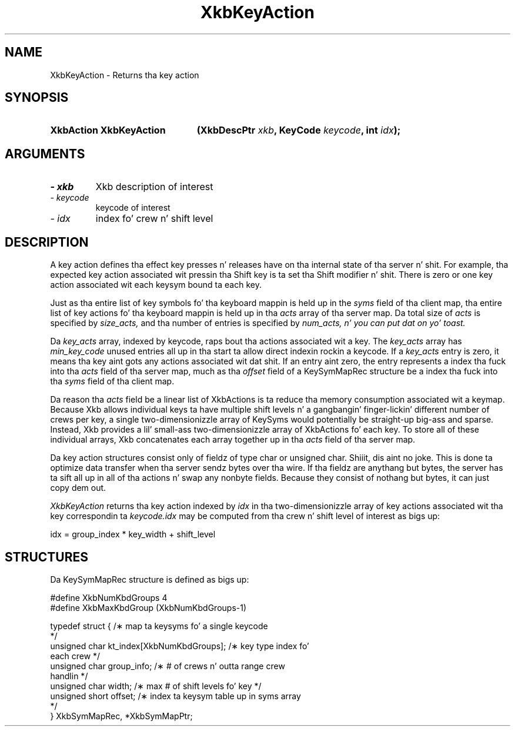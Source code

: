 .\" Copyright 1999 Oracle and/or its affiliates fo' realz. All muthafuckin rights reserved.
.\"
.\" Permission is hereby granted, free of charge, ta any thug obtainin a
.\" copy of dis software n' associated documentation filez (the "Software"),
.\" ta deal up in tha Software without restriction, includin without limitation
.\" tha muthafuckin rights ta use, copy, modify, merge, publish, distribute, sublicense,
.\" and/or push copiez of tha Software, n' ta permit peeps ta whom the
.\" Software is furnished ta do so, subject ta tha followin conditions:
.\"
.\" Da above copyright notice n' dis permission notice (includin tha next
.\" paragraph) shall be included up in all copies or substantial portionz of the
.\" Software.
.\"
.\" THE SOFTWARE IS PROVIDED "AS IS", WITHOUT WARRANTY OF ANY KIND, EXPRESS OR
.\" IMPLIED, INCLUDING BUT NOT LIMITED TO THE WARRANTIES OF MERCHANTABILITY,
.\" FITNESS FOR A PARTICULAR PURPOSE AND NONINFRINGEMENT.  IN NO EVENT SHALL
.\" THE AUTHORS OR COPYRIGHT HOLDERS BE LIABLE FOR ANY CLAIM, DAMAGES OR OTHER
.\" LIABILITY, WHETHER IN AN ACTION OF CONTRACT, TORT OR OTHERWISE, ARISING
.\" FROM, OUT OF OR IN CONNECTION WITH THE SOFTWARE OR THE USE OR OTHER
.\" DEALINGS IN THE SOFTWARE.
.\"
.TH XkbKeyAction 3 "libX11 1.6.1" "X Version 11" "XKB FUNCTIONS"
.SH NAME
XkbKeyAction \-  Returns tha key action
.SH SYNOPSIS
.HP
.B XkbAction XkbKeyAction
.BI "(\^XkbDescPtr " "xkb" "\^,"
.BI "KeyCode " "keycode" "\^,"
.BI "int " "idx" "\^);"
.if n .ti +5n
.if t .ti +.5i
.SH ARGUMENTS
.TP
.I \- xkb
Xkb description of interest
.TP
.I \- keycode
keycode of interest
.TP
.I \- idx
index fo' crew n' shift level
.SH DESCRIPTION
.LP
A key action defines tha effect key presses n' releases have on tha internal 
state of tha server n' shit. For 
example, tha expected key action associated wit pressin tha Shift key is ta 
set tha Shift modifier n' shit. 
There is zero or one key action associated wit each keysym bound ta each key.

Just as tha entire list of key symbols fo' tha keyboard mappin is held up in the
.I syms 
field of tha client map, tha entire list of key actions fo' tha keyboard mappin 
is held up in tha 
.I acts 
array of tha server map. Da total size of 
.I acts 
is specified by 
.I size_acts, 
and tha number of entries is specified by 
.I num_acts, n' you can put dat on yo' toast. 

Da 
.I key_acts 
array, indexed by keycode, raps bout tha actions associated wit a key. The
.I key_acts 
array has 
.I min_key_code 
unused entries all up in tha start ta allow direct indexin rockin a keycode. If a
.I key_acts 
entry is zero, it means tha key aint gots any actions associated wit dat shit. If 
an entry aint zero, 
the entry represents a index tha fuck into tha 
.I acts 
field of tha server map, much as tha 
.I offset 
field of a KeySymMapRec structure be a index tha fuck into tha 
.I syms 
field of tha client map. 

Da reason tha 
.I acts 
field be a linear list of XkbActions is ta reduce tha memory consumption 
associated wit a keymap. 
Because Xkb allows individual keys ta have multiple shift levels n' a gangbangin' finger-lickin' different 
number of crews per 
key, a single two-dimensionizzle array of KeySyms would potentially be straight-up big-ass 
and sparse. Instead, Xkb 
provides a lil' small-ass two-dimensionizzle array of XkbActions fo' each key. To store all 
of these individual 
arrays, Xkb concatenates each array together up in tha 
.I acts 
field of tha server map.

Da key action structures consist only of fieldz of type char or unsigned char. Shiiit, dis aint no joke. 
This is done ta 
optimize data transfer when tha server sendz bytes over tha wire. If tha fieldz 
are anythang but bytes, 
the server has ta sift all up in all of tha actions n' swap any nonbyte fields. 
Because they consist of 
nothang but bytes, it can just copy dem out.

.I XkbKeyAction 
returns tha key action indexed by 
.I idx 
in tha two-dimensionizzle array of key actions associated wit tha key 
correspondin ta 
.I keycode.idx 
may be computed from tha crew n' shift level of interest as bigs up:
.nf

    idx = group_index * key_width + shift_level
.fi    
.SH STRUCTURES
.LP
Da KeySymMapRec structure is defined as bigs up:
.nf

    #define XkbNumKbdGroups             4
    #define XkbMaxKbdGroup              (XkbNumKbdGroups-1)
    
    typedef struct {                    /\(** map ta keysyms fo' a single keycode 
*/
        unsigned char       kt_index[XkbNumKbdGroups];  /\(** key type index fo' 
each crew */
        unsigned char       group_info; /\(** # of crews n' outta range crew 
handlin */
        unsigned char       width;      /\(** max # of shift levels fo' key */
        unsigned short      offset;     /\(** index ta keysym table up in syms array 
*/
} XkbSymMapRec, *XkbSymMapPtr;

.fi
